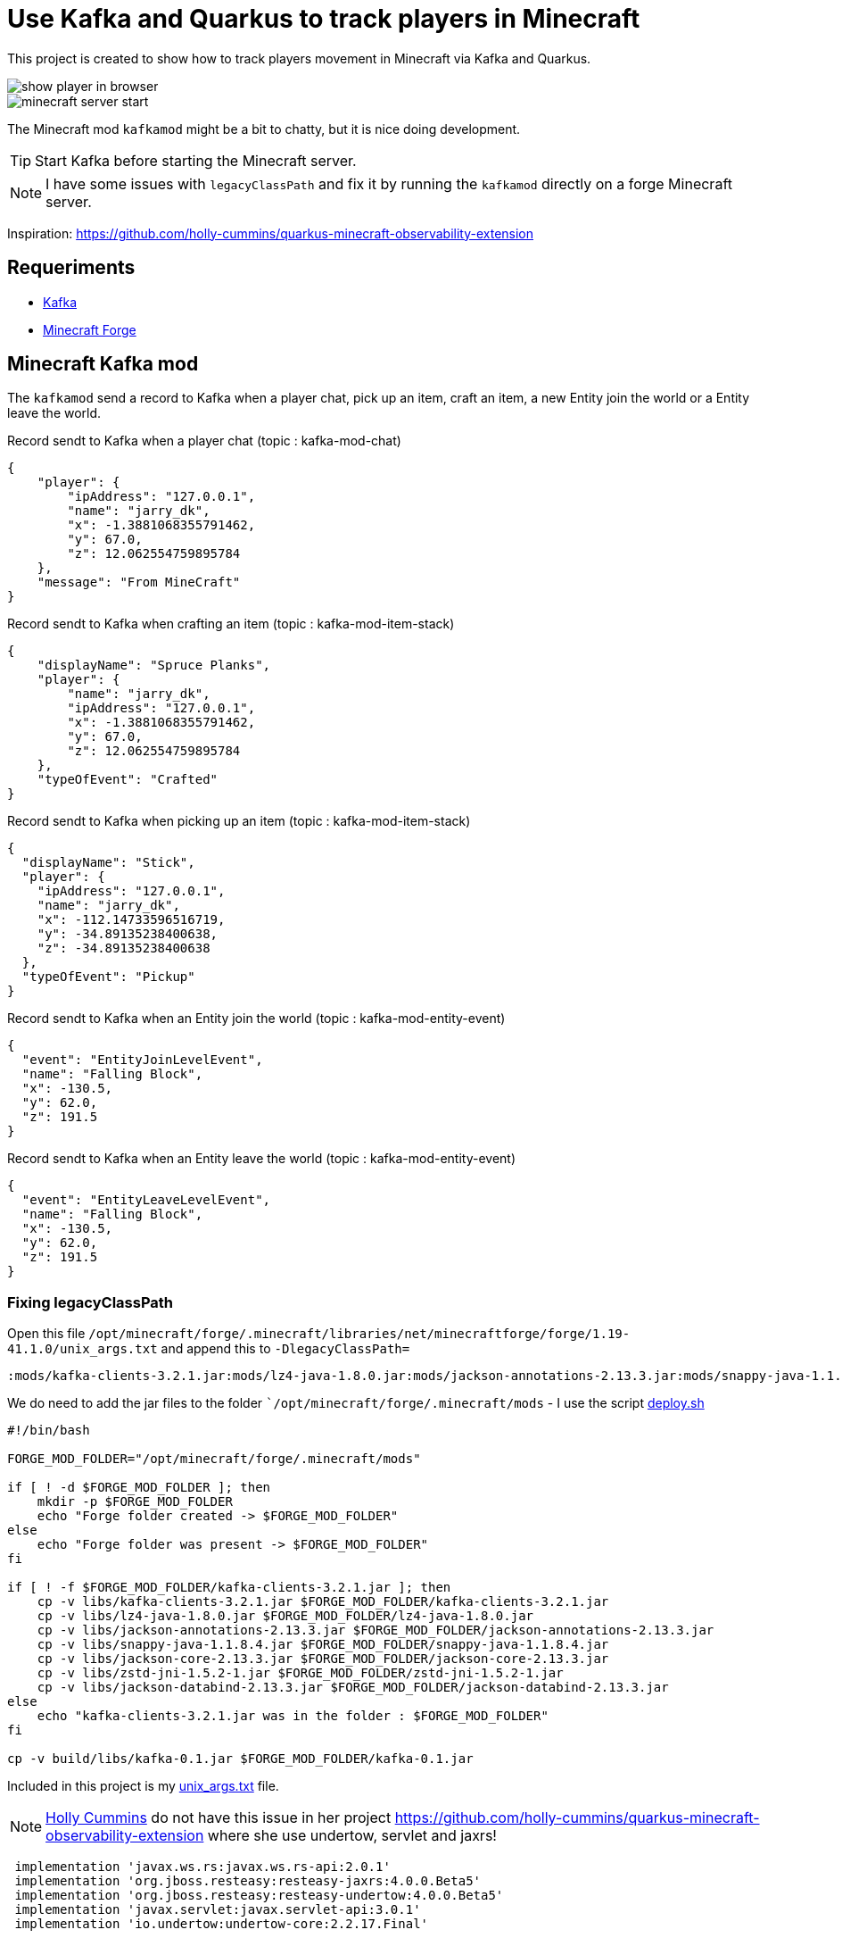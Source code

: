 = Use Kafka and Quarkus to track players in Minecraft

This project is created to show how to track players movement in Minecraft via Kafka and Quarkus.

image::images/show_player_in_browser.png[]

image::images/minecraft_server_start.png[]

The Minecraft mod `kafkamod` might be a bit to chatty, but it is nice doing development.

TIP: Start Kafka before starting the Minecraft server.

NOTE: I have some issues with `legacyClassPath` and fix it by running the `kafkamod` directly on a forge Minecraft server.

Inspiration: https://github.com/holly-cummins/quarkus-minecraft-observability-extension

== Requeriments

- https://kafka.apache.org[Kafka]
- https://files.minecraftforge.net/net/minecraftforge/forge/[Minecraft Forge]

== Minecraft Kafka mod

The `kafkamod` send a record to Kafka when a player chat, pick up an item, craft an item, a new Entity join the world or a Entity leave the world.

.Record sendt to Kafka when a player chat (topic : kafka-mod-chat)

[source,json]
----
{
    "player": {
        "ipAddress": "127.0.0.1",
        "name": "jarry_dk",
        "x": -1.3881068355791462,
        "y": 67.0,
        "z": 12.062554759895784
    },
    "message": "From MineCraft"
}
----

.Record sendt to Kafka when crafting an item (topic : kafka-mod-item-stack)

[source,json]
----
{
    "displayName": "Spruce Planks",
    "player": {
        "name": "jarry_dk",
        "ipAddress": "127.0.0.1",
        "x": -1.3881068355791462,
        "y": 67.0,
        "z": 12.062554759895784
    },
    "typeOfEvent": "Crafted"
}
----

.Record sendt to Kafka when picking up an item (topic : kafka-mod-item-stack)

[source,json]
----
{
  "displayName": "Stick",
  "player": {
    "ipAddress": "127.0.0.1",
    "name": "jarry_dk",
    "x": -112.14733596516719,
    "y": -34.89135238400638,
    "z": -34.89135238400638
  },
  "typeOfEvent": "Pickup"
}
----

.Record sendt to Kafka when an Entity join the world (topic : kafka-mod-entity-event)

[source,json]
----
{
  "event": "EntityJoinLevelEvent",
  "name": "Falling Block",
  "x": -130.5,
  "y": 62.0,
  "z": 191.5
}

----

.Record sendt to Kafka when an Entity leave the world (topic : kafka-mod-entity-event)

[source,json]
----
{
  "event": "EntityLeaveLevelEvent",
  "name": "Falling Block",
  "x": -130.5,
  "y": 62.0,
  "z": 191.5
}
----


=== Fixing legacyClassPath

Open this file `/opt/minecraft/forge/.minecraft/libraries/net/minecraftforge/forge/1.19-41.1.0/unix_args.txt` and append this to `-DlegacyClassPath=`

----
:mods/kafka-clients-3.2.1.jar:mods/lz4-java-1.8.0.jar:mods/jackson-annotations-2.13.3.jar:mods/snappy-java-1.1.8.4.jar:mods/jackson-core-2.13.3.jar:mods/zstd-jni-1.5.2-1.jar:mods/jackson-databind-2.13.3.jar
----

We do need to add the jar files to the folder ``/opt/minecraft/forge/.minecraft/mods` - I use the script link:minecraft-kafka-mod/deploy.sh[deploy.sh]

[source,bash]
----
#!/bin/bash

FORGE_MOD_FOLDER="/opt/minecraft/forge/.minecraft/mods"

if [ ! -d $FORGE_MOD_FOLDER ]; then
    mkdir -p $FORGE_MOD_FOLDER
    echo "Forge folder created -> $FORGE_MOD_FOLDER"
else
    echo "Forge folder was present -> $FORGE_MOD_FOLDER"
fi

if [ ! -f $FORGE_MOD_FOLDER/kafka-clients-3.2.1.jar ]; then
    cp -v libs/kafka-clients-3.2.1.jar $FORGE_MOD_FOLDER/kafka-clients-3.2.1.jar
    cp -v libs/lz4-java-1.8.0.jar $FORGE_MOD_FOLDER/lz4-java-1.8.0.jar
    cp -v libs/jackson-annotations-2.13.3.jar $FORGE_MOD_FOLDER/jackson-annotations-2.13.3.jar
    cp -v libs/snappy-java-1.1.8.4.jar $FORGE_MOD_FOLDER/snappy-java-1.1.8.4.jar
    cp -v libs/jackson-core-2.13.3.jar $FORGE_MOD_FOLDER/jackson-core-2.13.3.jar
    cp -v libs/zstd-jni-1.5.2-1.jar $FORGE_MOD_FOLDER/zstd-jni-1.5.2-1.jar
    cp -v libs/jackson-databind-2.13.3.jar $FORGE_MOD_FOLDER/jackson-databind-2.13.3.jar
else
    echo "kafka-clients-3.2.1.jar was in the folder : $FORGE_MOD_FOLDER"
fi

cp -v build/libs/kafka-0.1.jar $FORGE_MOD_FOLDER/kafka-0.1.jar
----

Included in this project is my link:unix_args.txt[unix_args.txt] file.

NOTE: https://github.com/holly-cummins[Holly Cummins] do not have this issue in her project https://github.com/holly-cummins/quarkus-minecraft-observability-extension where she use undertow, servlet and jaxrs!
----
 implementation 'javax.ws.rs:javax.ws.rs-api:2.0.1'
 implementation 'org.jboss.resteasy:resteasy-jaxrs:4.0.0.Beta5'
 implementation 'org.jboss.resteasy:resteasy-undertow:4.0.0.Beta5'
 implementation 'javax.servlet:javax.servlet-api:3.0.1'
 implementation 'io.undertow:undertow-core:2.2.17.Final'
----

== Quarkus Kafka

The class `ItemStackProcessor` gets records from Kafka, extract the player and send it to `players`.

[source,java]
----
@Incoming("item-stack")
@Outgoing("players")
public Player process(String itemStack) throws InterruptedException {
    Player player = null;
    try {
        JsonNode itemStackObj = objectMapper.readTree(itemStack);
        JsonNode playerObj  = itemStackObj.get("player");
        player = new Player(playerObj);
    } catch (Exception e) {
        e.printStackTrace();
    }
    return player;
}
----

The class `PlayerResource` expose a `text/event-stream` endpoint for all updates to `players`.

Starting the app we are now able to use http://localhost:8081/players.html if in `dev` mode to see updates to players.

image::images/show_player_in_browser.png[]

== Kafka tasks

.Export KAFKA_HOME

[source,bash]
----
export KAFKA_HOME=/opt/apache/kafka/kafka_2.13-3.2.1
----

.Start Zookeeper

[source,bash]
----
$KAFKA_HOME/bin/zookeeper-server-start.sh $KAFKA_HOME/config/zookeeper.propertie
----

.Start Kafka

[source,bash]
----
$KAFKA_HOME/bin/kafka-server-start.sh $KAFKA_HOME/config/server.properties
----

TIP: Add ` | jq` to get the json from the topic in a nice format. How to install https://stedolan.github.io/jq/[jq].

.Consume the kafka-mod-chat topic

[source,bash]
----
$KAFKA_HOME/bin/kafka-console-consumer.sh \
    --topic kafka-mod-chat \
    --from-beginning \
    --bootstrap-server localhost:9092
----

.Consume the kafka-mod-item-stack topic

[source,bash]
----
$KAFKA_HOME/bin/kafka-console-consumer.sh \
    --topic kafka-mod-item-stack \
    --from-beginning \
    --bootstrap-server localhost:9092
----

.Consume the kafka-mod-entity-event topic

[source,bash]
----
$KAFKA_HOME/bin/kafka-console-consumer.sh \
    --topic kafka-mod-entity-event \
    --from-beginning \
    --bootstrap-server localhost:9092
----

.Create the topic kafka-mod-entity-event (if needed)

[source,bash]
----
$KAFKA_HOME/bin/kafka-topics.sh \
    --create \
    --topic kafka-mod-entity-event \
    --bootstrap-server localhost:9092
----

.Discribe the topic kafka-mod-entity-event

[source,bash]
----
$KAFKA_HOME/bin/kafka-topics.sh \
    --describe \
    --topic kafka-mod-entity-event \
    --bootstrap-server localhost:9092
----

.Modify the topic kafka-mod-entity-event - change partitions

[source,bash]
----
$KAFKA_HOME/bin/kafka-topics.sh \
    --topic kafka-mod-entity-event \
    --alter \
    --partitions 3 \
    --bootstrap-server localhost:9092
----

NOTE: This can be done with kafka-reassign-partitions.sh too.

.Delete the topic kafka-mod-entity-event

[source,bash]
----
$KAFKA_HOME/bin/kafka-topics.sh \
    --bootstrap-server localhost:9092 \
    --delete \
    --topic kafka-mod-entity-event
----

.Increasing replication factor for the topic kafka-mod-entity-event

[source,bash]
----
cat > increase-replication-factor.json << EOF
{
    "version": 1,
    "partitions": [
        {
            "topic": "kafka-mod-entity-event",
            "partition": 0,
            "replicas": [
                0,
                1
            ]
        }
    ]
}
EOF
----

[source,bash]
----
$KAFKA_HOME/bin/kafka-reassign-partitions.sh \
    --bootstrap-server localhost:9092 \
    --reassignment-json-file increase-replication-factor.json \
    --execute
----

Source : https://kafka.apache.org/documentation/#basic_ops_increase_replication_factor



== Links

- https://files.minecraftforge.net/net/minecraftforge/forge/[Downloads for Minecraft Forge]
- https://docs.minecraftforge.net/en/latest/[MinecraftForge Documentation]
- https://nekoyue.github.io/ForgeJavaDocs-NG/javadoc/1.19.1/index.html
- https://quarkus.io/guides/kafka-reactive-getting-started[Getting Started to SmallRye Reactive Messaging with Apache Kafka - Quarkus]
- https://threejs.org
- https://stedolan.github.io/jq/

=== Kafka links

- https://kafka.apache.org/32/javadoc/index-all.html
- https://kafka.apache.org/32/javadoc/org/apache/kafka/clients/producer/KafkaProducer.html
- https://kafka.apache.org/32/javadoc/org/apache/kafka/clients/consumer/KafkaConsumer.html
- https://github.com/confluentinc/examples/tree/7.2.1-post/clients/cloud/java/src/main/java/io/confluent/examples/clients/cloud
- https://hevodata.com/learn/kafka-replication/
- https://medium.com/@_amanarora/replication-in-kafka-58b39e91b64e
- https://www.confluent.io/blog/hands-free-kafka-replication-a-lesson-in-operational-simplicity/
- https://kafka.apache.org/documentation/#basic_ops_increase_replication_factor

